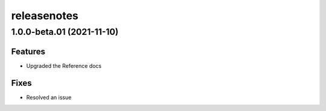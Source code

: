 releasenotes
=============



1.0.0-beta.01 (2021-11-10)
---------------------------

Features
~~~~~~~~~

- Upgraded the Reference docs

Fixes
~~~~~

- Resolved an issue 